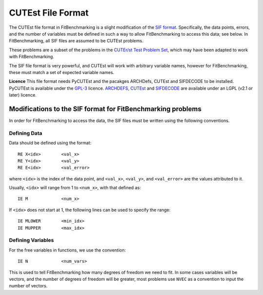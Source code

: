====================
 CUTEst File Format
====================

The CUTEst file format in FitBenchmarking is a slight modification of the
`SIF format <http://www.numerical.rl.ac.uk/lancelot/sif/sif.html>`_.
Specifically, the data points, errors, and the number of variables
must be defined in such a way to allow FitBenchmarking to access this data; see below.
In FitBenchmarking, all SIF files are assumed to be CUTEst problems.

These problems are a subset of the problems in the
`CUTEr/st Test Problem Set <http://www.cuter.rl.ac.uk/Problems/mastsif.shtml>`_,
which may have been adapted to work with FitBenchmarking.

The SIF file format is very powerful, and CUTEst will work with arbitrary
variable names, however for FitBenchmarking, these must match a set of expected
variable names.

**Licence** This file format needs PyCUTEst and the pacakges ARCHDefs, CUTEst and
SIFDECODE to be installed.
PyCUTEst is available under the
`GPL-3 <https://github.com/jfowkes/pycutest/blob/master/LICENSE>`__ licence.
`ARCHDEFS <https://github.com/ralna/ARCHDefs/blob/master/LICENSE>`__,
`CUTEst <https://github.com/ralna/CUTEst/blob/master/LICENSE>`__ and
`SIFDECODE <https://github.com/ralna/SIFDecode/blob/master/LICENSE>`__
are available under an LGPL (v2.1 or later) licence.

Modifications to the SIF format for FitBenchmarking problems
============================================================

In order for FitBenchmarking to access the data, the SIF files must
be written using the following conventions.

Defining Data
-------------

Data should be defined using the format::

     RE X<idx>        <val_x>
     RE Y<idx>        <val_y>
     RE E<idx>        <val_error>

where ``<idx>`` is the index of the data point, and ``<val_x>``, ``<val_y>``,
and ``<val_error>`` are the values attributed to it.

Usually, ``<idx>`` will range from 1 to ``<num_x>``, with that defined as::

     IE M             <num_x>

If ``<idx>`` does not start at 1, the following lines can be used to specify
the range::

     IE MLOWER        <min_idx>
     IE MUPPER        <max_idx>

Defining Variables
------------------

For the free variables in functions, we use the convention::

     IE N             <num_vars>

This is used to tell FitBenchmarking how many degrees of freedom we need to
fit.
In some cases variables will be vectors, and the number of degrees of freedom
will be greater, most problems use ``NVEC`` as a convention to input the number
of vectors.
